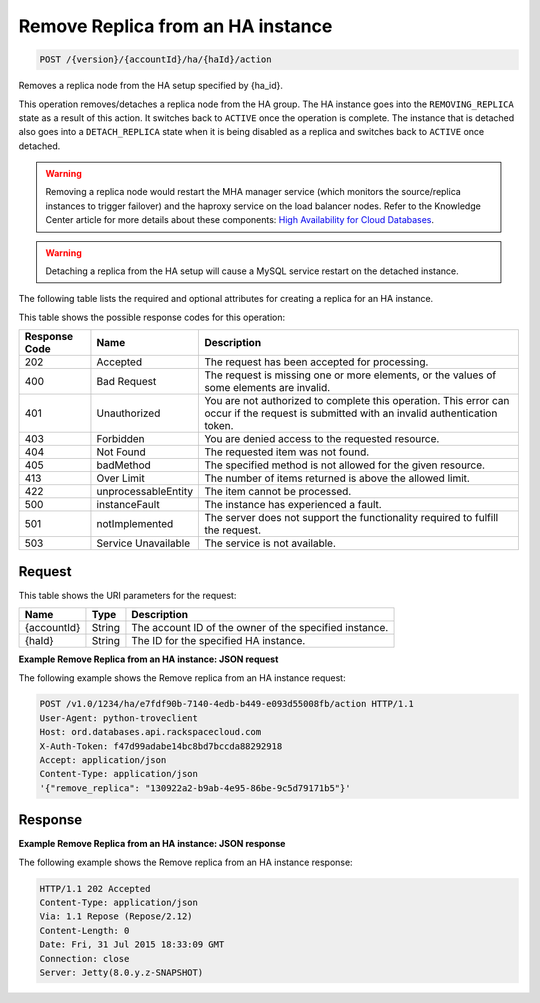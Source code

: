 
.. _post-remove-replica-from-an-ha-instance-version-accountid-ha-haid-action:

Remove Replica from an HA instance
^^^^^^^^^^^^^^^^^^^^^^^^^^^^^^^^^^^^^^^^^^^^^^^^^^^^^^^^^^^^^^^^^^^^^^^^^^^^^^^^

.. code::

    POST /{version}/{accountId}/ha/{haId}/action

Removes a replica node from the HA setup specified by {ha_id}.

This operation removes/detaches a replica node from the HA group. The HA instance goes into the ``REMOVING_REPLICA`` state as a result of this action. It switches back to ``ACTIVE`` once the operation is complete. The instance that is detached also goes into a ``DETACH_REPLICA`` state when it is being disabled as a replica and switches back to ``ACTIVE`` once detached.

.. warning::
   Removing a replica node would restart the MHA manager service (which monitors the source/replica instances to trigger failover) and the haproxy service on the load balancer nodes. Refer to the Knowledge Center article for more details about these components: `High Availability for Cloud Databases <https://www.rackspace.com/knowledge_center/article/high-availability-for-cloud-databases>`__.
   
   

.. warning::
   Detaching a replica from the HA setup will cause a MySQL service restart on the detached instance.
   
   

The following table lists the required and optional attributes for creating a replica for an HA instance.



This table shows the possible response codes for this operation:


+--------------------------+-------------------------+-------------------------+
|Response Code             |Name                     |Description              |
+==========================+=========================+=========================+
|202                       |Accepted                 |The request has been     |
|                          |                         |accepted for processing. |
+--------------------------+-------------------------+-------------------------+
|400                       |Bad Request              |The request is missing   |
|                          |                         |one or more elements, or |
|                          |                         |the values of some       |
|                          |                         |elements are invalid.    |
+--------------------------+-------------------------+-------------------------+
|401                       |Unauthorized             |You are not authorized   |
|                          |                         |to complete this         |
|                          |                         |operation. This error    |
|                          |                         |can occur if the request |
|                          |                         |is submitted with an     |
|                          |                         |invalid authentication   |
|                          |                         |token.                   |
+--------------------------+-------------------------+-------------------------+
|403                       |Forbidden                |You are denied access to |
|                          |                         |the requested resource.  |
+--------------------------+-------------------------+-------------------------+
|404                       |Not Found                |The requested item was   |
|                          |                         |not found.               |
+--------------------------+-------------------------+-------------------------+
|405                       |badMethod                |The specified method is  |
|                          |                         |not allowed for the      |
|                          |                         |given resource.          |
+--------------------------+-------------------------+-------------------------+
|413                       |Over Limit               |The number of items      |
|                          |                         |returned is above the    |
|                          |                         |allowed limit.           |
+--------------------------+-------------------------+-------------------------+
|422                       |unprocessableEntity      |The item cannot be       |
|                          |                         |processed.               |
+--------------------------+-------------------------+-------------------------+
|500                       |instanceFault            |The instance has         |
|                          |                         |experienced a fault.     |
+--------------------------+-------------------------+-------------------------+
|501                       |notImplemented           |The server does not      |
|                          |                         |support the              |
|                          |                         |functionality required   |
|                          |                         |to fulfill the request.  |
+--------------------------+-------------------------+-------------------------+
|503                       |Service Unavailable      |The service is not       |
|                          |                         |available.               |
+--------------------------+-------------------------+-------------------------+


Request
""""""""""""""""




This table shows the URI parameters for the request:

+--------------------------+-------------------------+-------------------------+
|Name                      |Type                     |Description              |
+==========================+=========================+=========================+
|{accountId}               |String                   |The account ID of the    |
|                          |                         |owner of the specified   |
|                          |                         |instance.                |
+--------------------------+-------------------------+-------------------------+
|{haId}                    |String                   |The ID for the specified |
|                          |                         |HA instance.             |
+--------------------------+-------------------------+-------------------------+








**Example Remove Replica from an HA instance: JSON request**


The following example shows the Remove replica from an HA instance request:

.. code::

   POST /v1.0/1234/ha/e7fdf90b-7140-4edb-b449-e093d55008fb/action HTTP/1.1
   User-Agent: python-troveclient
   Host: ord.databases.api.rackspacecloud.com
   X-Auth-Token: f47d99adabe14bc8bd7bccda88292918
   Accept: application/json
   Content-Type: application/json
   '{"remove_replica": "130922a2-b9ab-4e95-86be-9c5d79171b5"}'
   





Response
""""""""""""""""










**Example Remove Replica from an HA instance: JSON response**


The following example shows the Remove replica from an HA instance response:

.. code::

   HTTP/1.1 202 Accepted
   Content-Type: application/json
   Via: 1.1 Repose (Repose/2.12)
   Content-Length: 0
   Date: Fri, 31 Jul 2015 18:33:09 GMT
   Connection: close
   Server: Jetty(8.0.y.z-SNAPSHOT)
   




